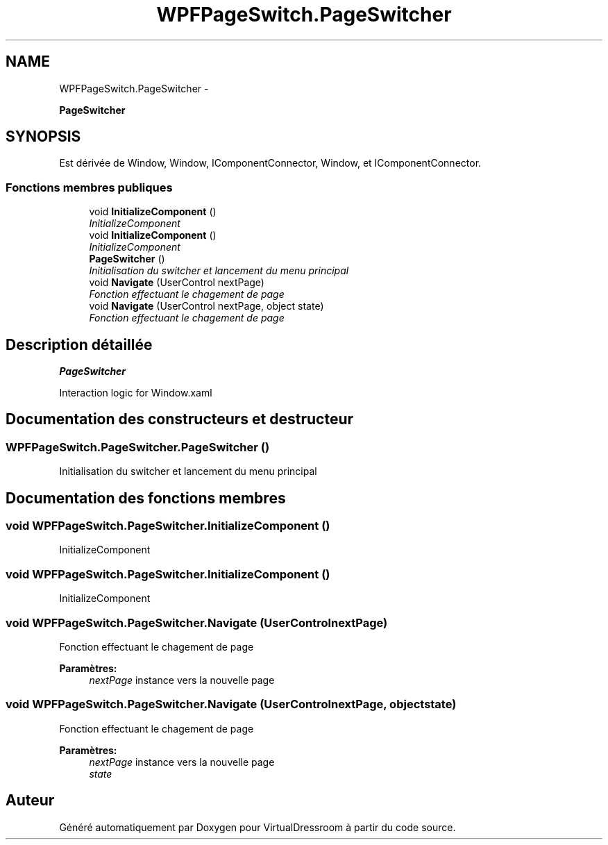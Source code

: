 .TH "WPFPageSwitch.PageSwitcher" 3 "Dimanche 18 Mai 2014" "VirtualDressroom" \" -*- nroff -*-
.ad l
.nh
.SH NAME
WPFPageSwitch.PageSwitcher \- 
.PP
\fBPageSwitcher\fP  

.SH SYNOPSIS
.br
.PP
.PP
Est dérivée de Window, Window, IComponentConnector, Window, et IComponentConnector\&.
.SS "Fonctions membres publiques"

.in +1c
.ti -1c
.RI "void \fBInitializeComponent\fP ()"
.br
.RI "\fIInitializeComponent \fP"
.ti -1c
.RI "void \fBInitializeComponent\fP ()"
.br
.RI "\fIInitializeComponent \fP"
.ti -1c
.RI "\fBPageSwitcher\fP ()"
.br
.RI "\fIInitialisation du switcher et lancement du menu principal \fP"
.ti -1c
.RI "void \fBNavigate\fP (UserControl nextPage)"
.br
.RI "\fIFonction effectuant le chagement de page \fP"
.ti -1c
.RI "void \fBNavigate\fP (UserControl nextPage, object state)"
.br
.RI "\fIFonction effectuant le chagement de page \fP"
.in -1c
.SH "Description détaillée"
.PP 
\fBPageSwitcher\fP 

Interaction logic for Window\&.xaml 
.SH "Documentation des constructeurs et destructeur"
.PP 
.SS "WPFPageSwitch\&.PageSwitcher\&.PageSwitcher ()"

.PP
Initialisation du switcher et lancement du menu principal 
.SH "Documentation des fonctions membres"
.PP 
.SS "void WPFPageSwitch\&.PageSwitcher\&.InitializeComponent ()"

.PP
InitializeComponent 
.SS "void WPFPageSwitch\&.PageSwitcher\&.InitializeComponent ()"

.PP
InitializeComponent 
.SS "void WPFPageSwitch\&.PageSwitcher\&.Navigate (UserControlnextPage)"

.PP
Fonction effectuant le chagement de page 
.PP
\fBParamètres:\fP
.RS 4
\fInextPage\fP instance vers la nouvelle page
.RE
.PP

.SS "void WPFPageSwitch\&.PageSwitcher\&.Navigate (UserControlnextPage, objectstate)"

.PP
Fonction effectuant le chagement de page 
.PP
\fBParamètres:\fP
.RS 4
\fInextPage\fP instance vers la nouvelle page
.br
\fIstate\fP 
.RE
.PP


.SH "Auteur"
.PP 
Généré automatiquement par Doxygen pour VirtualDressroom à partir du code source\&.
